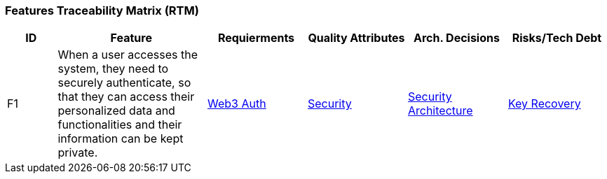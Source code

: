 === Features Traceability Matrix (RTM)

////
[NOTE]
====
This matrix serves as the central point for tracing features. A feature is not a User Story. In the example below, the feature is "Secure Login" but a User Story is something a user would access the system for.

E.g.: As an Administrator of the system I want to assign roles to users to manage the features they have access to

Update this matrix when adding new features or when making significant changes to architectural components, quality attributes, architecture decisions, or when identifying new risks or technical debt items.
====
////

[cols="1,3,2,2,2,2", id=ftm, options="header"]
|===
|ID |Feature |Requierments |Quality Attributes |Arch. Decisions |Risks/Tech Debt
|F1
|When a user accesses the system, they need to securely authenticate, so that they can access their personalized data and functionalities and their information can be kept private.
|<<02_requirements_overview.adoc#R1, Web3 Auth>>
|<<03_quality_goals.adoc#Q2, Security>>
|<<../04_architecture_decisions/adr-001-my-project.adoc#_adr_001_description_of_the_architecture_decision_record, Security Architecture>>
|<<05_risks_tech-debt.adoc#R2, Key Recovery>>


|===
